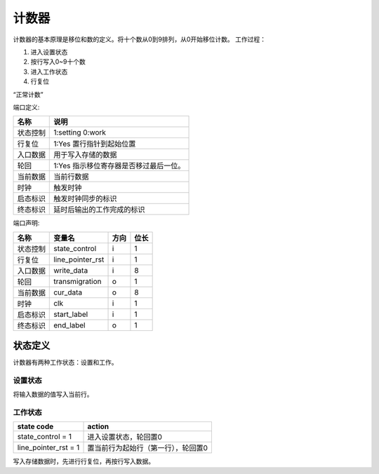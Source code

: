 ======
计数器
======

计数器的基本原理是移位和数的定义。将十个数从0到9排列，从0开始移位计数。
工作过程：

1. 进入设置状态
2. 按行写入0~9十个数
3. 进入工作状态
4. 行复位

“正常计数”



端口定义:

==========  ==================================================
名称        说明
==========  ==================================================
状态控制    1:setting 0:work 
行复位      1:Yes 置行指针到起始位置
入口数据    用于写入存储的数据
轮回        1:Yes 指示移位寄存器是否移过最后一位。
当前数据    当前行数据
时钟        触发时钟
启态标识    触发时钟同步的标识
终态标识    延时后输出的工作完成的标识
==========  ==================================================

端口声明:

==========  =================  ======  ======
名称        变量名             方向    位长  
==========  =================  ======  ======
状态控制    state_control      i       1     
行复位      line_pointer_rst   i       1     
入口数据    write_data         i       8     
轮回        transmigration     o       1     
当前数据    cur_data           o       8     
时钟        clk                i       1
启态标识    start_label        i       1
终态标识    end_label          o       1
==========  =================  ======  ======


状态定义
========

计数器有两种工作状态：设置和工作。

设置状态
--------
将输入数据的值写入当前行。

工作状态
--------

======================  ======================================================
state code              action
======================  ======================================================
state_control = 1       进入设置状态，轮回置0
line_pointer_rst = 1    置当前行为起始行（第一行），轮回置0
======================  ======================================================

写入存储数据时，先进行行复位，再按行写入数据。
